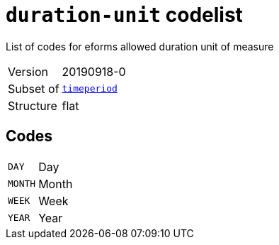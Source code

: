 = `duration-unit` codelist
:navtitle: Codelists

List of codes for eforms allowed duration unit of measure
[horizontal]
Version:: 20190918-0
Subset of:: xref:code-lists/timeperiod.adoc[`timeperiod`]
Structure:: flat

== Codes
[horizontal]
  `DAY`::: Day
  `MONTH`::: Month
  `WEEK`::: Week
  `YEAR`::: Year
